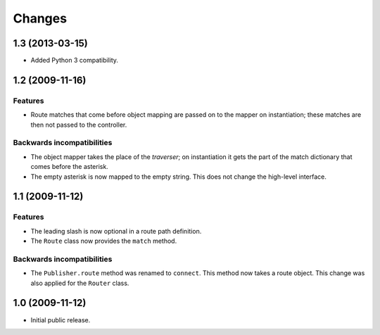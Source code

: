 Changes
=======

1.3 (2013-03-15)
----------------

- Added Python 3 compatibility.

1.2 (2009-11-16)
----------------

Features
########

- Route matches that come before object mapping are passed on to the
  mapper on instantiation; these matches are then not passed to the
  controller.

Backwards incompatibilities
###########################

- The object mapper takes the place of the *traverser*; on
  instantiation it gets the part of the match dictionary that comes
  before the asterisk.

- The empty asterisk is now mapped to the empty string. This does not
  change the high-level interface.

1.1 (2009-11-12)
----------------

Features
########

- The leading slash is now optional in a route path definition.

- The ``Route`` class now provides the ``match`` method.

Backwards incompatibilities
###########################

- The ``Publisher.route`` method was renamed to ``connect``. This
  method now takes a route object. This change was also applied for
  the ``Router`` class.

1.0 (2009-11-12)
----------------

- Initial public release.
